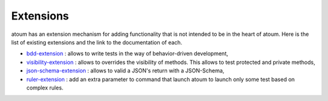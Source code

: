 Extensions
==========

atoum has an extension mechanism for adding functionality that is not intended to be in the heart of atoum.  Here is the list of existing extensions and the link to the documentation of each.

* `bdd-extension <https://github.com/atoum/bdd-extension>`_ : allows to write tests in the way of behavior-driven development,
* `visibility-extension <https://github.com/atoum/visibility-extension>`_ : allows to overrides the visibility of methods. This allows to test protected and private methods,
* `json-schema-extension <https://github.com/atoum/json-schema-extension>`_ : allows to valid a JSON's return with a JSON-Schema,
* `ruler-extension <https://github.com/atoum/ruler-extension>`_ : add an extra parameter to command that launch atoum to launch only some test based on complex rules.
